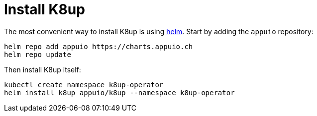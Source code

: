 = Install K8up

The most convenient way to install K8up is using https://helm.sh/[helm].
Start by adding the `appuio` repository:

[source,bash]
----
helm repo add appuio https://charts.appuio.ch
helm repo update
----

Then install K8up itself:

[source,bash]
----
kubectl create namespace k8up-operator
helm install k8up appuio/k8up --namespace k8up-operator
----
